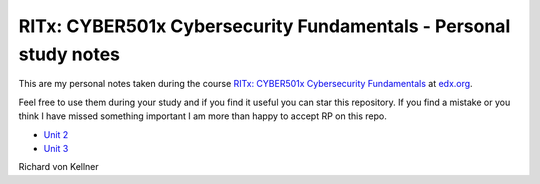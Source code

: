 RITx: CYBER501x Cybersecurity Fundamentals - Personal study notes
~~~~~~~~~~~~~~~~~~~~~~~~~~~~~~~~~~~~~~~~~~~~~~~~~~~~~~~~~~~~~~~~~

This are my personal notes taken during the course `RITx: CYBER501x Cybersecurity Fundamentals <https://www.edx.org/course/cybersecurity-fundamentals>`_ at `edx.org <https://www.edx.org/>`_.

Feel free to use them during your study and if you find it useful you can star this repository. If you find a mistake or you think I have  missed something important I am more than happy to accept RP on this repo.

* `Unit 2 <Unit_2.rst>`_
* `Unit 3 <Unit_3.rst>`_

Richard von Kellner


